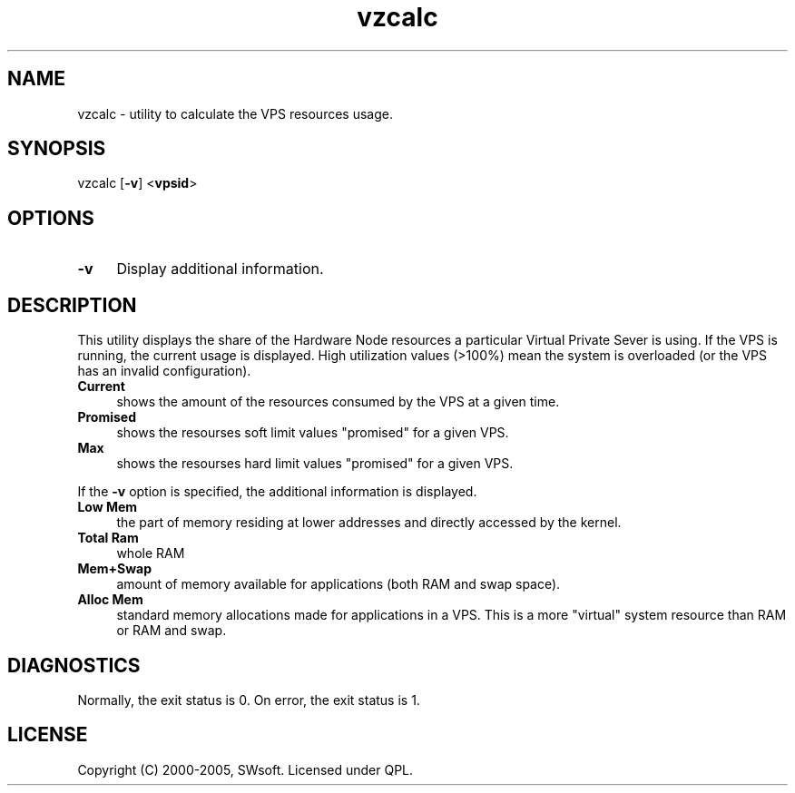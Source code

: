 .\" $Id: vzcalc.8,v 1.5.10.5 2005/10/17 11:42:41 igor Exp $
.TH vzcalc 8 "10 Aug 2005" "OpenVZ" "Virtual Private Server"
.SH NAME
vzcalc \- utility to calculate the VPS resources usage.
.SH SYNOPSIS
vzcalc [\fB-v\fR] <\fBvpsid\fR>
.SH OPTIONS
.IP \fB-v\fR 4
Display additional information.
.SH DESCRIPTION
This utility displays the share of the Hardware Node resources a particular Virtual
Private Sever is using. If the VPS is running, the current usage is
displayed. High utilization values (>100%) mean the system is overloaded
(or the VPS has an invalid configuration).
.IP \fBCurrent\fR 4
shows the amount of the resources consumed by the VPS at a given time.
.IP \fBPromised\fR 4
shows the resourses soft limit values "promised" for a given VPS.
.IP \fBMax\ \fR 4 
shows the resourses hard limit values "promised" for a given VPS.
.P
If the \fB-v\fR option is specified, the additional information is displayed.
.IP \fBLow\ Mem\fR 4
the part of memory residing at lower addresses and directly accessed by the kernel.
.IP \fBTotal\ Ram\fR 4
whole RAM
.IP \fBMem+Swap\fR 4
amount of memory available for applications (both RAM and swap space).
.IP \fBAlloc\ Mem\fR 4
standard memory allocations made for applications in a VPS. This is a more "virtual" system resource than RAM or RAM and swap.
.SH DIAGNOSTICS
Normally, the exit status is 0. On error, the exit status is 1.
.SH LICENSE
Copyright (C) 2000-2005, SWsoft. Licensed under QPL.
